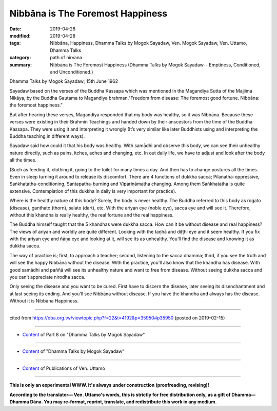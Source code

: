 ==========================================
Nibbāna is The Foremost Happiness
==========================================

:date: 2019-04-28
:modified: 2019-04-28
:tags: Nibbāna, Happiness, Dhamma Talks by Mogok Sayadaw, Ven. Mogok Sayadaw, Ven. Uttamo, Dhamma Talks
:category: path of nirvana
:summary: Nibbāna is The Foremost Happiness (Dhamma Talks by Mogok Sayadaw-- Emptiness, Conditioned, and Unconditioned.)

Dhamma Talks by Mogok Sayadaw; 15th June 1962

Sayadaw based on the verses of the Buddha Kassapa which was mentioned in the Magandiya Sutta of the Majjima Nikāya, by the Buddha Gautama to Magandiya brahman."Freedom from disease: The foremost good fortune. Nibbāna: the foremost happiness."

But after hearing these verses, Magandiya responded that my body was healthy, so it was Nibbāna. Because these verses were existing in their Brahmin Teachings and handed down by their anscestors from the time of the Buddha Kassapa. They were using it and interpreting it wrongly (It’s very similar like later Buddhists using and interpreting the Buddha teaching in different ways).

Sayadaw said how could it that his body was healthy. With samādhi and observe this body, we can see their unhealthy nature directly, such as pains, itches, aches and changing, etc. In out daily life, we have to adjust and look after the body all the times. 

(Such as feeding it, clothing it, going to the toilet for many times a day. And then has to change postures all the times. Even in sleep turning it around to release its discomfort. There are 4 functions of dukkha sacca; Pilanatha-oppressive, Saṅkhatatha-conditioning, Santapatha-burning and Vipariṇāmatha changing. Among them Saṅkhatatha is quite extensive. Contemplation of this dukkha in daily is very important for practice). 

Where is the healthy nature of this body? Surely, the body is never healthy. The Buddha referred to this body as rogato (disease), ganthato (thorn), salato (dart), etc. With the ariyan eye (noble eye), sacca eye and will see it. Therefore, without this khandha is really healthy, the real fortune and the real happiness. 

The Buddha himself taught that the 5 khandhas were dukkha sacca. How can it be without disease and real happiness? The views of ariyan and worldly are quite different. Looking with the taṇhā and diṭṭhi eye and it seem healthy. If you fix with the ariyan eye and ñāṇa eye and looking at it, will see its as unhealthy. You’ll find the disease and knowing it as dukkha sacca.

The way of practice is; first, to approach a teacher; second, listening to the sacca dhamma; third, if you see the truth and will see the happy Nibbāna without the disease. With the practice, you’ll also know that the khandha has disease. With good samādhi and paññā will see its unhealthy nature and want to free from disease. Without seeing dukkha sacca and you can’t appreciate nirodha sacca. 

Only seeing the disease and you want to be cured. First have to discern the disease, later seeing its disenchantment and at last seeing its ending. And you’ll see Nibbāna without disease. If you have the khandha and always has the disease. Without it is Nibbāna Happiness.

------

cited from https://oba.org.tw/viewtopic.php?f=22&t=4192&p=35950#p35950 (posted on 2019-02-15)

------

- `Content <{filename}pt08-content-of-part08%zh.rst>`__ of Part 8 on "Dhamma Talks by Mogok Sayadaw"

------

- `Content <{filename}content-of-dhamma-talks-by-mogok-sayadaw%zh.rst>`__ of "Dhamma Talks by Mogok Sayadaw"

------

- `Content <{filename}../publication-of-ven-uttamo%zh.rst>`__ of Publications of Ven. Uttamo

------

**This is only an experimental WWW. It's always under construction (proofreading, revising)!**

**According to the translator— Ven. Uttamo's words, this is strictly for free distribution only, as a gift of Dhamma—Dhamma Dāna. You may re-format, reprint, translate, and redistribute this work in any medium.**

..
  2019-04-25  create rst; post on 04-28